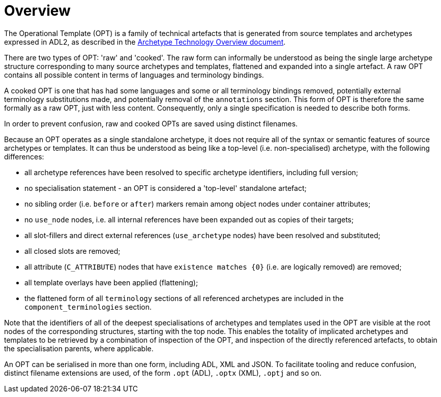 = Overview

The Operational Template (OPT) is a family of technical artefacts that is generated from source templates and archetypes expressed in ADL2, as described in the http://www.openehr.org/releases/AM/latest/docs/Overview/Overview.html#_artefacts[Archetype Technology Overview document]. 

There are two types of OPT: 'raw' and 'cooked'.  The raw form can informally be understood as being the single large archetype structure corresponding to many source archetypes and templates, flattened and expanded into a single artefact. A raw OPT contains all possible content in terms of languages and terminology bindings.

A cooked OPT is one that has had some languages and some or all terminology bindings removed, potentially external terminology substitutions made, and potentially removal of the `annotations` section. This form of OPT is therefore the same formally as a raw OPT, just with less content. Consequently, only a single specification is needed to describe both forms.

In order to prevent confusion, raw and cooked OPTs are saved using distinct filenames.

Because an OPT operates as a single standalone archetype, it does not require all of the syntax or semantic features of source archetypes or templates. It can thus be understood as being like a top-level (i.e. non-specialised) archetype, with the following differences:

* all archetype references have been resolved to specific archetype identifiers, including full version;
* no specialisation statement - an OPT is considered a 'top-level' standalone artefact;
* no sibling order (i.e. `before` or `after`) markers remain among object nodes under container attributes;
* no `use_node` nodes, i.e. all internal references have been expanded out as copies of their targets;
* all slot-fillers and direct external references (`use_archetype` nodes) have been resolved and substituted;
* all closed slots are removed;
* all attribute (`C_ATTRIBUTE`) nodes that have `existence matches {0}` (i.e. are logically removed) are removed;
* all template overlays have been applied (flattening);
* the flattened form of all `terminology` sections of all referenced archetypes are included in the `component_terminologies` section.

Note that the identifiers of all of the deepest specialisations  of archetypes and templates used in the OPT are visible at the root nodes of the corresponding structures, starting with the top node. This enables the totality of implicated archetypes and templates to be retrieved by a combination of inspection of the OPT, and inspection of the directly referenced artefacts, to obtain the specialisation parents, where applicable.

An OPT can be serialised in more than one form, including ADL, XML and JSON. To facilitate tooling and reduce confusion, distinct filename extensions are used, of the form `.opt` (ADL), `.optx` (XML), `.optj` and so on.

